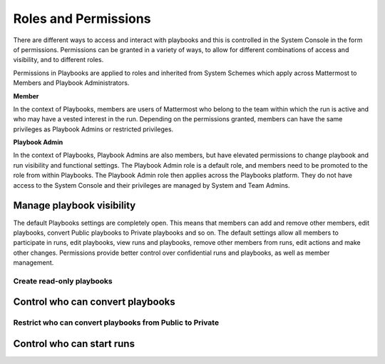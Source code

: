 Roles and Permissions
=====================

There are different ways to access and interact with playbooks and this is controlled in the System Console in the form of permissions. Permissions can be granted in a variety of ways, to allow for different combinations of access and visibility, and to different roles.

Permissions in Playbooks are applied to roles and inherited from System Schemes which apply across Mattermost to Members and Playbook Administrators. 

**Member**

In the context of Playbooks, members are users of Mattermost who belong to the team within which the run is active and who may have a vested interest in the run. Depending on the permissions granted, members can have the same privileges as Playbook Admins or restricted privileges.

**Playbook Admin**

In the context of Playbooks, Playbook Admins are also members, but have elevated permissions to change playbook and run visibility and functional settings. The Playbook Admin role is a default role, and members need to be promoted to the role from within Playbooks. The Playbook Admin role then applies across the Playbooks platform. They do not have access to the System Console and their privileges are managed by System and Team Admins.

Manage playbook visibility
--------------------------

The default Playbooks settings are completely open. This means that members can add and remove other members, edit playbooks, convert Public playbooks to Private playbooks and so on. The default settings allow all members to participate in runs, edit playbooks, view runs and playbooks, remove other members from runs, edit actions and make other changes. Permissions provide better control over confidential runs and playbooks, as well as member management.

Create read-only playbooks
~~~~~~~~~~~~~~~~~~~~~~~~~~


Control who can convert playbooks
---------------------------------

Restrict who can convert playbooks from Public to Private
~~~~~~~~~~~~~~~~~~~~~~~~~~~~~~~~~~~~~~~~~~~~~~~~~~~~~~~~~

Control who can start runs
--------------------------

